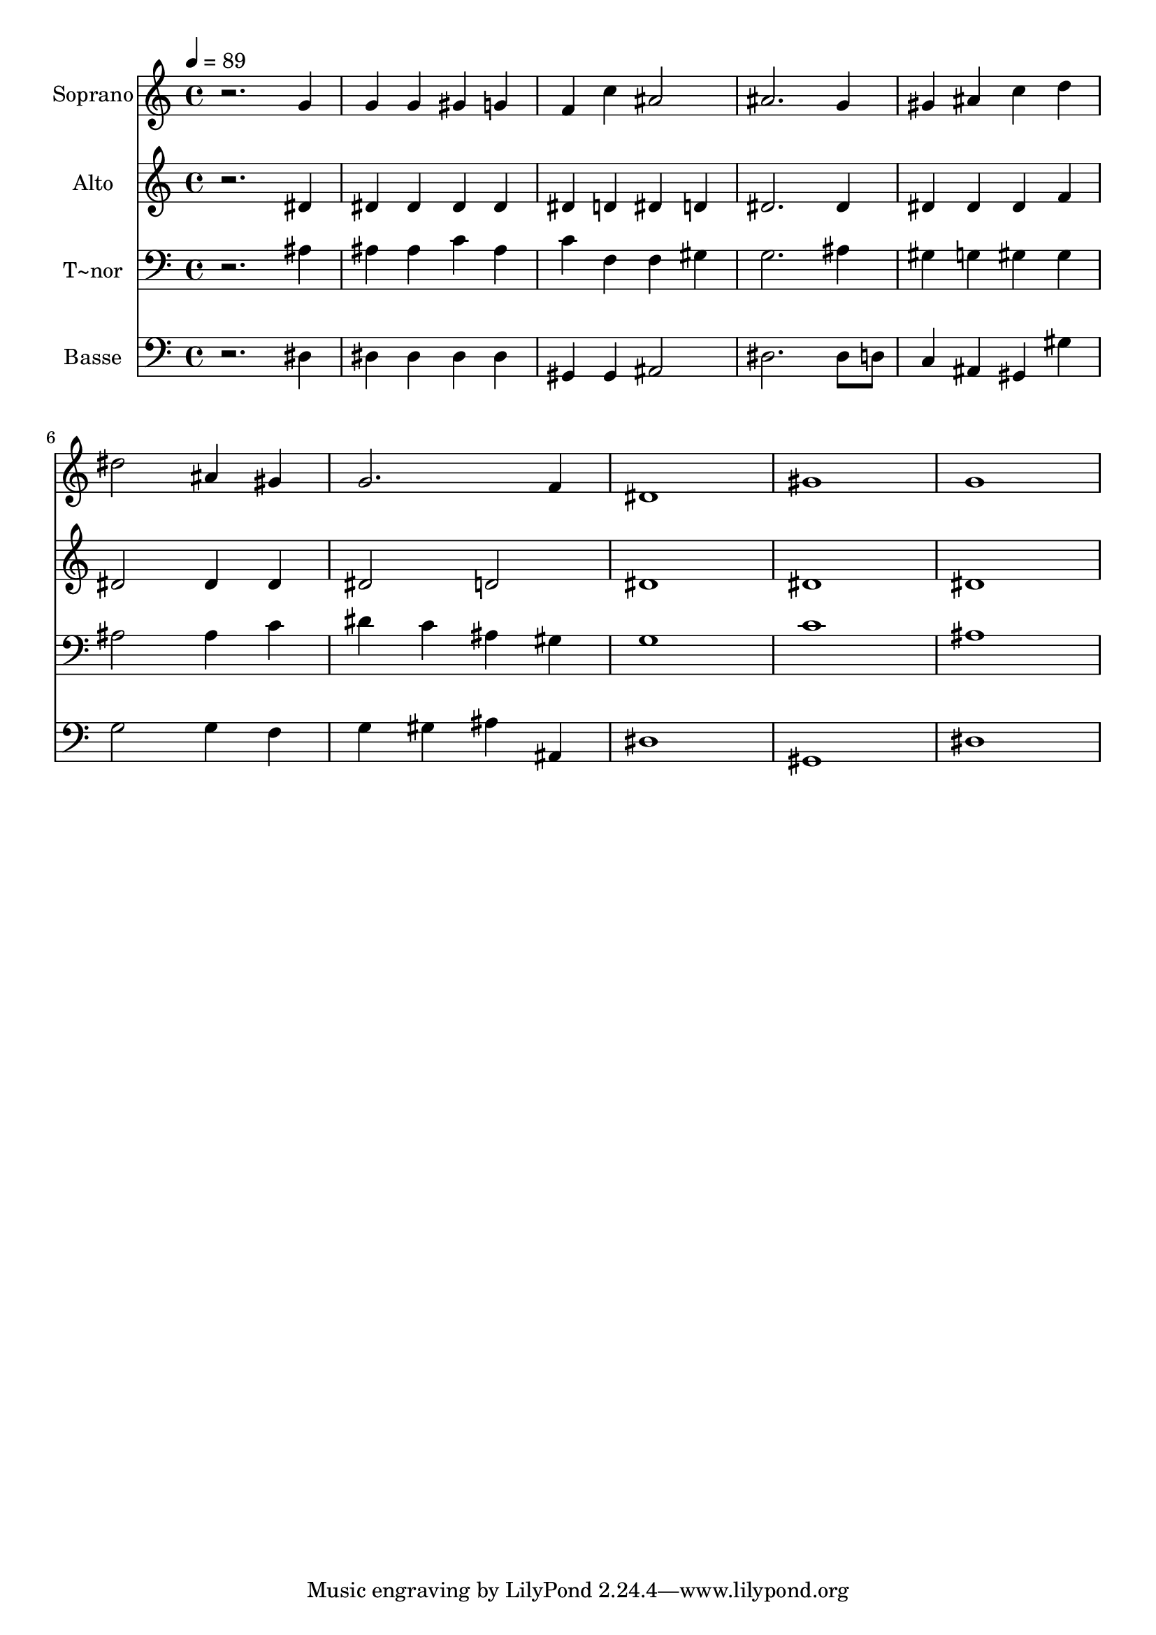 % Lily was here -- automatically converted by /usr/bin/midi2ly from 699.mid
\version "2.14.0"

\layout {
  \context {
    \Voice
    \remove "Note_heads_engraver"
    \consists "Completion_heads_engraver"
    \remove "Rest_engraver"
    \consists "Completion_rest_engraver"
  }
}

trackAchannelA = {
  
  \time 4/4 
  
  \tempo 4 = 89 
  
}

trackA = <<
  \context Voice = voiceA \trackAchannelA
>>


trackBchannelA = {
  
  \set Staff.instrumentName = "Soprano"
  
}

trackBchannelB = \relative c {
  r2. g''4 
  | % 2
  g g gis g 
  | % 3
  f c' ais2 
  | % 4
  ais2. g4 
  | % 5
  gis ais c d 
  | % 6
  dis2 ais4 gis 
  | % 7
  g2. f4 
  | % 8
  dis1 
  | % 9
  gis 
  | % 10
  g 
  | % 11
  
}

trackB = <<
  \context Voice = voiceA \trackBchannelA
  \context Voice = voiceB \trackBchannelB
>>


trackCchannelA = {
  
  \set Staff.instrumentName = "Alto"
  
}

trackCchannelC = \relative c {
  r2. dis'4 
  | % 2
  dis dis dis dis 
  | % 3
  dis d dis d 
  | % 4
  dis2. dis4 
  | % 5
  dis dis dis f 
  | % 6
  dis2 dis4 dis 
  | % 7
  dis2 d 
  | % 8
  dis1 
  | % 9
  dis 
  | % 10
  dis 
  | % 11
  
}

trackC = <<
  \context Voice = voiceA \trackCchannelA
  \context Voice = voiceB \trackCchannelC
>>


trackDchannelA = {
  
  \set Staff.instrumentName = "T~nor"
  
}

trackDchannelC = \relative c {
  r2. ais'4 
  | % 2
  ais ais c ais 
  | % 3
  c f, f gis 
  | % 4
  g2. ais4 
  | % 5
  gis g gis gis 
  | % 6
  ais2 ais4 c 
  | % 7
  dis c ais gis 
  | % 8
  g1 
  | % 9
  c 
  | % 10
  ais 
  | % 11
  
}

trackD = <<

  \clef bass
  
  \context Voice = voiceA \trackDchannelA
  \context Voice = voiceB \trackDchannelC
>>


trackEchannelA = {
  
  \set Staff.instrumentName = "Basse"
  
}

trackEchannelC = \relative c {
  r2. dis4 
  | % 2
  dis dis dis dis 
  | % 3
  gis, gis ais2 
  | % 4
  dis2. dis8 d 
  | % 5
  c4 ais gis gis' 
  | % 6
  g2 g4 f 
  | % 7
  g gis ais ais, 
  | % 8
  dis1 
  | % 9
  gis, 
  | % 10
  dis' 
  | % 11
  
}

trackE = <<

  \clef bass
  
  \context Voice = voiceA \trackEchannelA
  \context Voice = voiceB \trackEchannelC
>>


\score {
  <<
    \context Staff=trackB \trackA
    \context Staff=trackB \trackB
    \context Staff=trackC \trackA
    \context Staff=trackC \trackC
    \context Staff=trackD \trackA
    \context Staff=trackD \trackD
    \context Staff=trackE \trackA
    \context Staff=trackE \trackE
  >>
  \layout {}
  \midi {}
}
